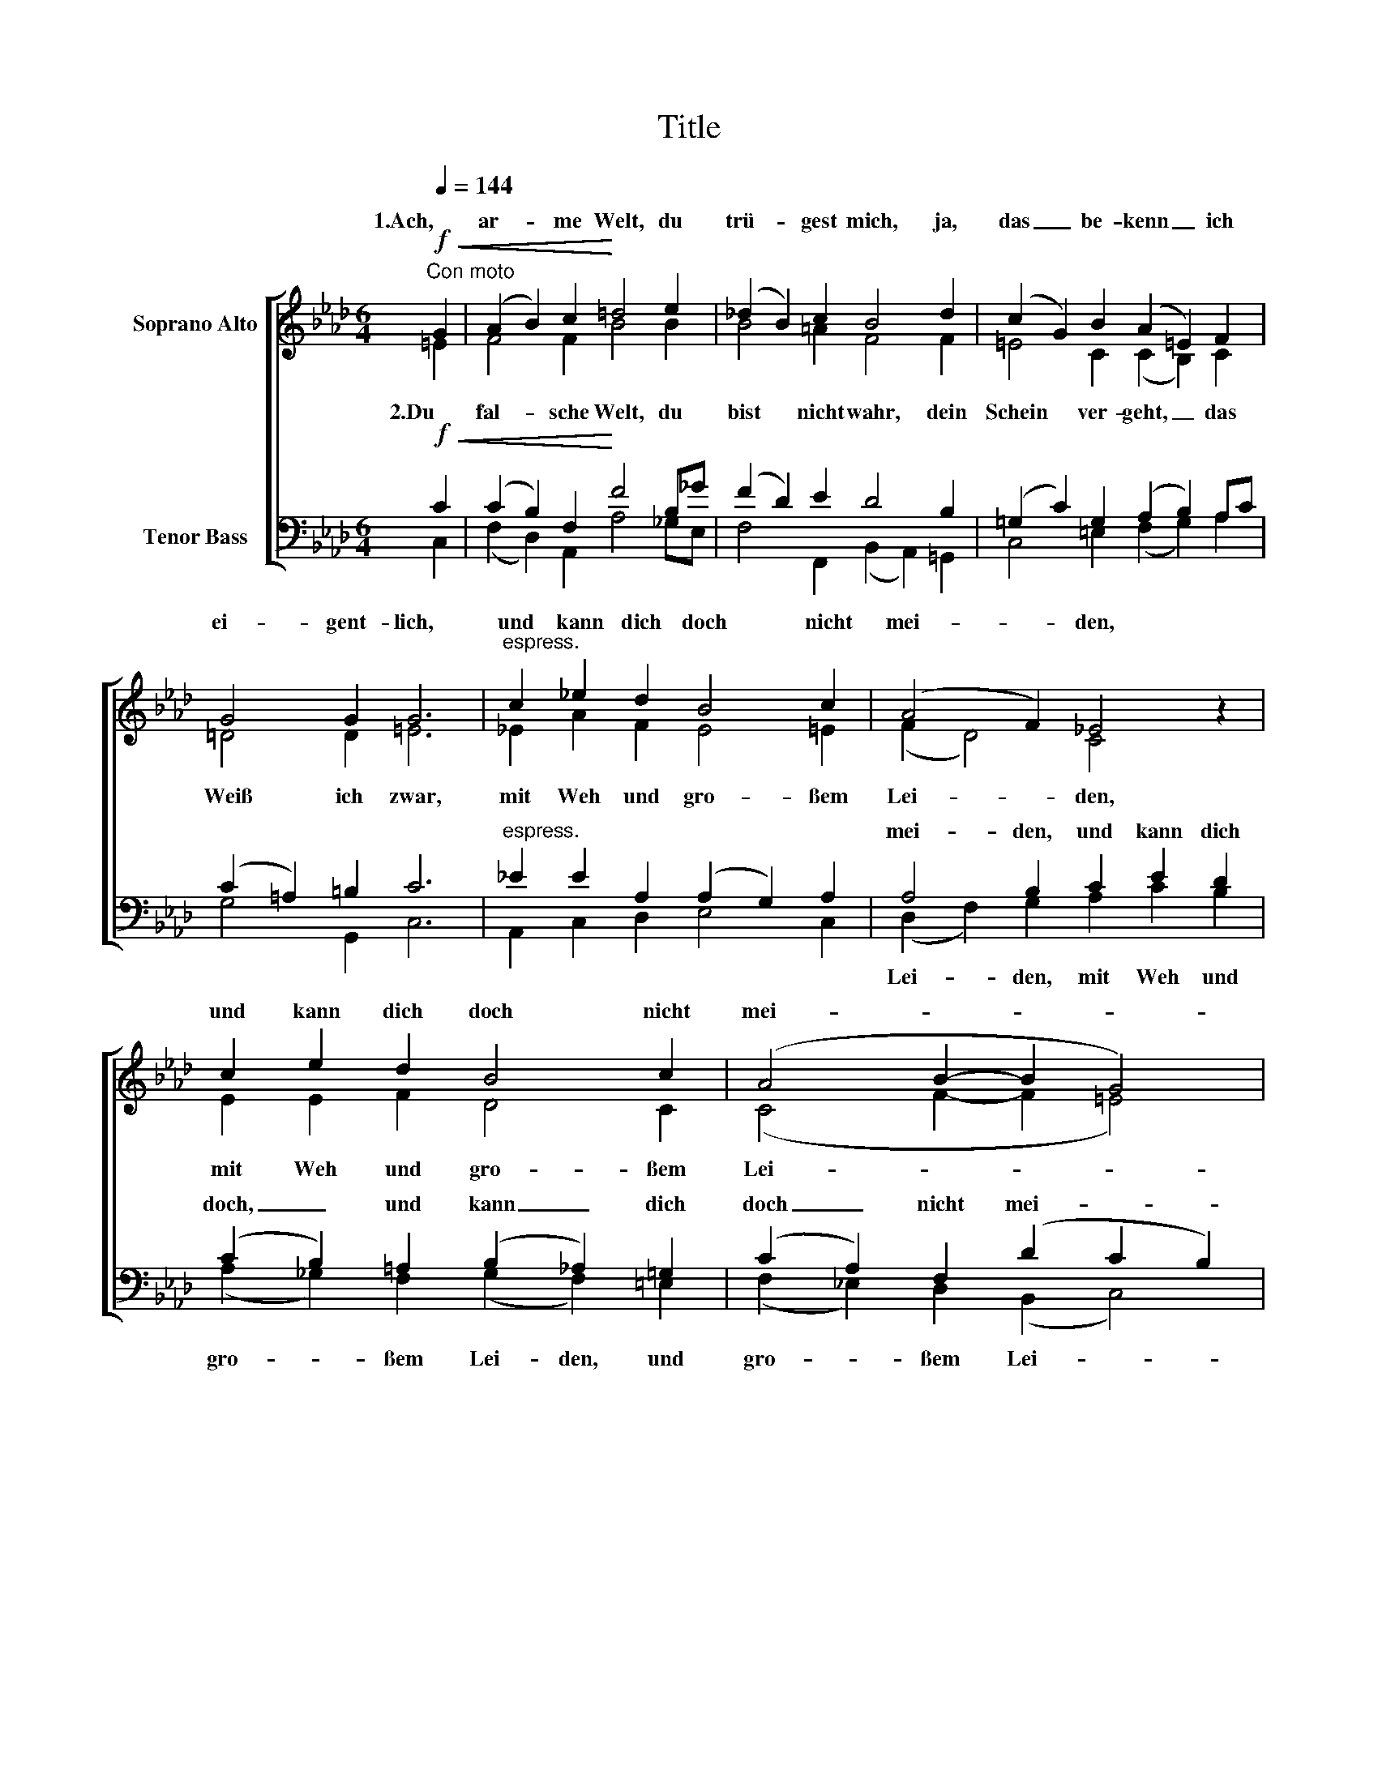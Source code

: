 X:1
T:Title
%%score [ ( 1 2 ) ( 3 4 ) ]
L:1/8
Q:1/4=144
M:6/4
K:Fmin
V:1 treble nm="Soprano Alto"
V:2 treble 
V:3 bass nm="Tenor Bass"
V:4 bass 
V:1
"^Con moto"!f!!<(! G2 | (A2 B2) c2!<)! =d4 e2 | (_d2 B2) c2 B4 d2 | (c2 G2) B2 (A2 =E2) F2 | %4
w: 1.Ach,|ar- * me Welt, du|trü- * gest mich, ja,|das _ be- kenn _ ich|
 G4 G2 G6 |"^espress." c2 _e2 d2 B4 c2 | (A4 F2) _E4 z2 | c2 e2 d2 B4 c2 | (A4 B2- B2 G4) | %9
w: ei- gent- lich,|und kann dich doch nicht|mei- * den,|und kann dich doch nicht|mei- * * *|
 F6 z2 z2 :|!f!"^sempre" G2 | (A2 B2) c2 =d4 =e2 | (f2 _d2) c2 B4 _e2 | (d2 B2) c2 B4 e2 | %14
w: den.|3.Dein|Ehr, _ dein Gut, du|ar- * me Welt, im|Tod, _ in rech- ten|
!<(! d4 c2 B4 d2!<)! | (c2 G2) B2 (A2 =E2) F2 |!>(! G4 G2 G6!>)! |"^espress." c2 _e2 d2 B4 c2 | %18
w: Nö- ten fehlt, dein|Schatz _ ist ei- * tel|fal- sches Geld,|dess hilf mir, Herr, zum|
 (A4 F2) _E4 z2 | c2 e2 d2 B4 c2 |"^rit. dim." (A4 B2- B2 G4) | F6 z2 z2 |] %22
w: Frie- * den,|dess hilf mir, Herr, zum|Frie- * * *|den.|
V:2
 =E2 | F4 F2 B4 B2 | B4 =A2 F4 F2 | =E4 C2 (C2 B,2) C2 | =D4 D2 =E6 | _E2 A2 F2 E4 =E2 | %6
w: ||||||
w: 2.Du|fal- sche Welt, du|bist nicht wahr, dein|Schein ver- geht, _ das|Weiß ich zwar,|mit Weh und gro- ßem|
 (F2 D4) C4 x2 | E2 E2 F2 D4 C2 | (C4 F2- F2 =E4) | C6 x4 :| =E2 | (F2 G2) A2 B4 B2 | %12
w: ||||||
w: Lei- * den,|mit Weh und gro- ßem|Lei- * * *|den.|||
 (c2 B2) A2 (F2 G2) B2 | B4 =A2 (B2 _A2) _G2 | (F2 A2) =A2 B2 F4 | =E4 C2 (C2 B,2) C2 | %16
w: ||||
w: ||||
 =D4 D2 =E6 | _E2 A2 F2 E4 =E2 | (F2 D4) C4 x2 | E2 E2 F2 D4 C2 | (C4 F2- F2 =E4) | C6 x4 |] %22
w: ||||||
w: ||||||
V:3
!f!!<(! C2 | (C2 B,2) F,2!<)! F4 B,_G | (F2 D2) E2 D4 B,2 | (=G,2 C2) G,2 (A,2 B,2) A,C | %4
w: ||||
 (C2 =A,2) =B,2 C6 |"^espress." _E2 E2 A,2 (A,2 G,2) A,2 | A,4 B,2 C2 E2 D2 | %7
w: ||mei- den, und kann dich|
 (C2 B,2) =A,2 (B,2 _A,2) =G,2 | (C2 A,2) F,2 (D2 C2 B,2) | A,6 z2 z2 :|!f!"^sempre" C2 | %11
w: doch, _ und kann _ dich|doch _ nicht mei- * *|den.||
 (C2 E2) E2 (F2 B,2) G2 | (C2 F2) E2 (A2 G2) _G2 | (F2 D2) E2 (D2 C2) B,2 | %14
w: |||
!<(! (A,2 D2) F2 (F2 D2) B,2!<)! | (=G,2 C2) G,2 (A,2 B,2) A,C |!>(! (C2 =A,2) =B,2 C6!>)! | %17
w: |||
"^espress." _E2 E2 A,2 (A,2 G,2) A,2 | A,4 B,2 C2 E2 D2 | (C2 B,2) =A,2 (B,2 _A,2) =G,2 | %20
w: |Frie- den, dess hilf mir,|Herr, _ dess hilf _ mir,|
"^rit. dim." (C2 A,2) F,2 (D2 C2 B,2) | =A,6 z2 z2 |] %22
w: Herr, _ zum Frie- * *|den.|
V:4
 C,2 | (F,2 D,2) A,,2 A,4 _G,E, | F,4 F,,2 (B,,2 A,,2) =G,,2 | C,4 =E,2 (F,2 G,2) A,2 | %4
w: ||||
w: ||||
 G,4 G,,2 C,6 | A,,2 C,2 D,2 E,4 C,2 | (D,2 F,2) G,2 A,2 C2 B,2 | (A,2 _G,2) F,2 (G,2 F,2) =E,2 | %8
w: ||||
w: ||Lei- * den, mit Weh und|gro- * ßem Lei- den, und|
 (F,2 _E,2) D,2 (B,,2 C,4) | F,,6 x4 :| C,2 | (F,2 E,2) A,,2 A,4 G,2 | (A,2 B,2) C2 (=D2 E2) E,2 | %13
w: |||||
w: gro- * ßem Lei- *|den.||||
 F,4 F,2 _G,4 C,2 | F,4 E,2 (D,2 B,,2) =G,,2 | C,4 =E,2 (F,2 G,2) A,2 | G,4 G,,2 C,6 | %17
w: ||||
w: ||||
 A,,2 C,2 D,2 E,4 C,2 | (D,2 F,2) G,2 A,2 C2 B,2 | (A,2 _G,2) F,2 (G,2 F,2) =E,2 | %20
w: |||
w: |||
 (F,2 _E,2) D,2 (B,,2 C,4) | F,,6 x4 |] %22
w: ||
w: ||

